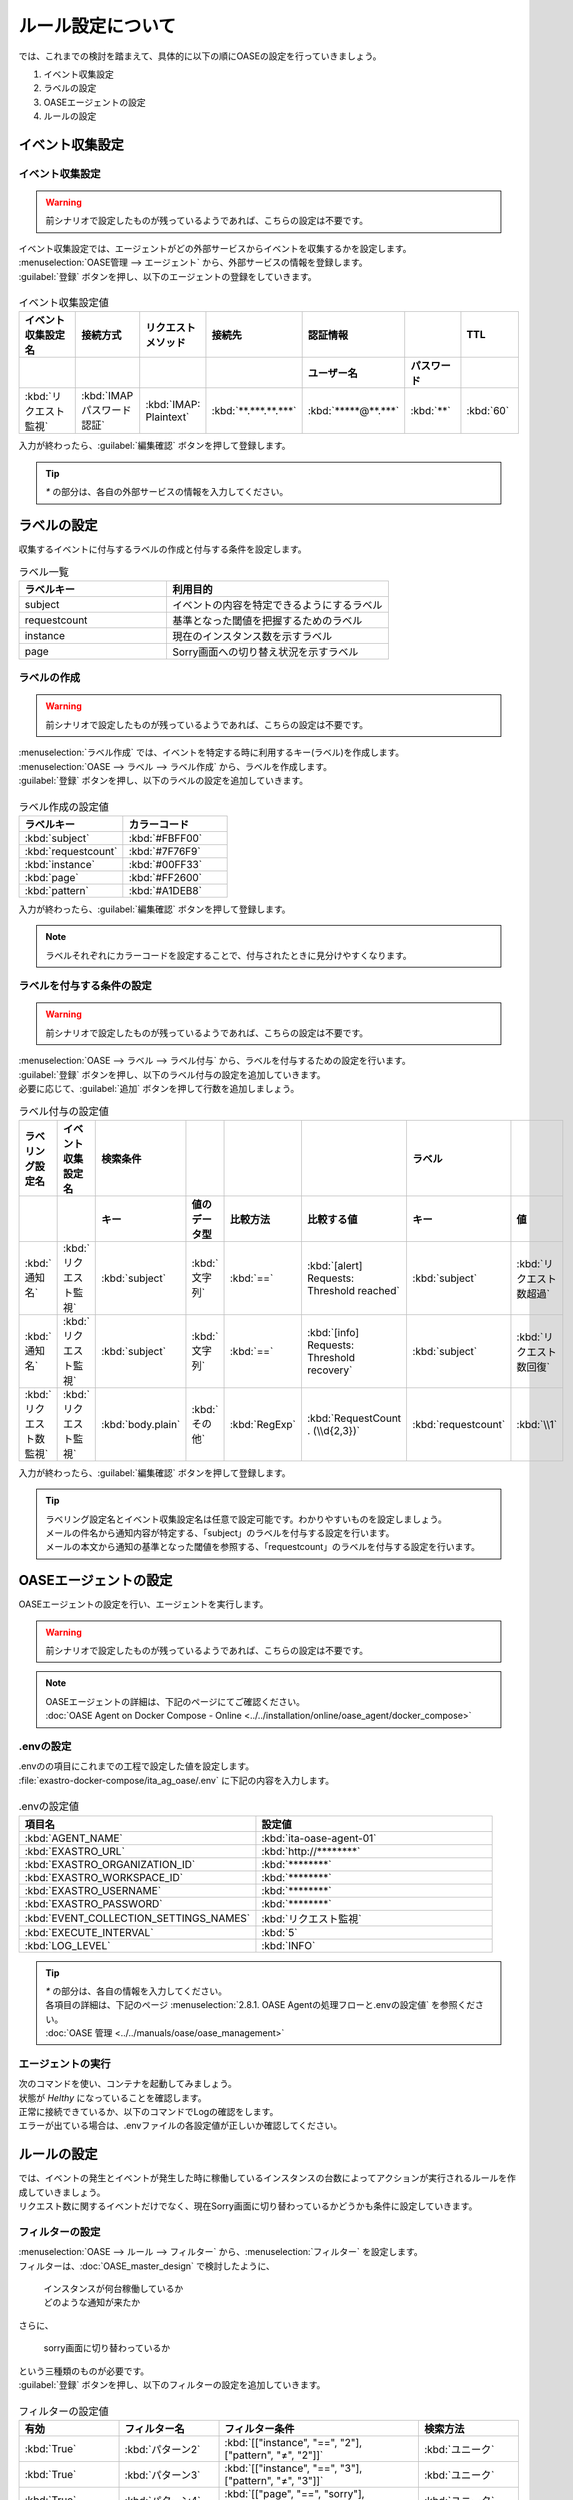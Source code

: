==========================================
ルール設定について
==========================================

| では、これまでの検討を踏まえて、具体的に以下の順にOASEの設定を行っていきましょう。

1. イベント収集設定
2. ラベルの設定
3. OASEエージェントの設定
4. ルールの設定

イベント収集設定
==================

イベント収集設定
-----------------

.. Warning::
   | 前シナリオで設定したものが残っているようであれば、こちらの設定は不要です。

| イベント収集設定では、エージェントがどの外部サービスからイベントを収集するかを設定します。

| :menuselection:`OASE管理 --> エージェント` から、外部サービスの情報を登録します。

| :guilabel:`登録` ボタンを押し、以下のエージェントの登録をしていきます。

.. figure:: /images/learn/quickstart/oase/OASE_answer_sorry-switch-back/OASE_answer_sorry-switch-back_エージェント登録詳細画面.png
   :width: 1200px
   :alt: エージェント登録画面

.. list-table:: イベント収集設定値
   :widths: 15 10 10 10 10 10 10
   :header-rows: 2

   * - イベント収集設定名
     - 接続方式
     - リクエストメソッド
     - 接続先
     - 認証情報
     - 
     - TTL
   * - 
     - 
     - 
     - 
     - ユーザー名
     - パスワード
     - 
   * - :kbd:`リクエスト監視`
     - :kbd:`IMAP パスワード認証`
     - :kbd:`IMAP: Plaintext`
     - :kbd:`**.***.**.***`
     - :kbd:`*****@**.***`
     - :kbd:`**`
     - :kbd:`60`
  
| 入力が終わったら、:guilabel:`編集確認` ボタンを押して登録します。

.. tip::
   | `*` の部分は、各自の外部サービスの情報を入力してください。

ラベルの設定
=============

| 収集するイベントに付与するラベルの作成と付与する条件を設定します。

.. list-table:: ラベル一覧
   :widths: 10 15
   :header-rows: 1

   * - ラベルキー
     - 利用目的
   * - subject
     - イベントの内容を特定できるようにするラベル
   * - requestcount
     - 基準となった閾値を把握するためのラベル
   * - instance
     - 現在のインスタンス数を示すラベル
   * - page
     - Sorry画面への切り替え状況を示すラベル

ラベルの作成
-------------

.. Warning::
   | 前シナリオで設定したものが残っているようであれば、こちらの設定は不要です。

| :menuselection:`ラベル作成` では、イベントを特定する時に利用するキー(ラベル)を作成します。

| :menuselection:`OASE --> ラベル --> ラベル作成` から、ラベルを作成します。

| :guilabel:`登録` ボタンを押し、以下のラベルの設定を追加していきます。

.. figure:: /images/learn/quickstart/oase/OASE_master_setting/OASE_master_setting_ラベル.png
   :width: 1200px
   :alt: ラベル作成画面

.. list-table:: ラベル作成の設定値
   :widths: 10 10
   :header-rows: 1

   * - ラベルキー
     - カラーコード
   * - :kbd:`subject`
     - :kbd:`#FBFF00`
   * - :kbd:`requestcount`
     - :kbd:`#7F76F9`
   * - :kbd:`instance`
     - :kbd:`#00FF33`
   * - :kbd:`page`
     - :kbd:`#FF2600`
   * - :kbd:`pattern`
     - :kbd:`#A1DEB8`

| 入力が終わったら、:guilabel:`編集確認` ボタンを押して登録します。
  
.. note::
   | ラベルそれぞれにカラーコードを設定することで、付与されたときに見分けやすくなります。

ラベルを付与する条件の設定
---------------------------

.. Warning::
   | 前シナリオで設定したものが残っているようであれば、こちらの設定は不要です。

| :menuselection:`OASE --> ラベル --> ラベル付与` から、ラベルを付与するための設定を行います。

| :guilabel:`登録` ボタンを押し、以下のラベル付与の設定を追加していきます。
| 必要に応じて、:guilabel:`追加` ボタンを押して行数を追加しましょう。

.. list-table:: ラベル付与の設定値
   :widths: 10 10 10 10 10 20 10 10
   :header-rows: 2

   * - ラベリング設定名
     - イベント収集設定名
     - 検索条件
     - 
     - 
     - 
     - ラベル
     - 
   * - 
     - 
     - キー
     - 値のデータ型
     - 比較方法
     - 比較する値
     - キー
     - 値
   * - :kbd:`通知名`
     - :kbd:`リクエスト監視`
     - :kbd:`subject`
     - :kbd:`文字列`
     - :kbd:`==`
     - :kbd:`[alert] Requests: Threshold reached`
     - :kbd:`subject`
     - :kbd:`リクエスト数超過`
   * - :kbd:`通知名`
     - :kbd:`リクエスト監視`
     - :kbd:`subject`
     - :kbd:`文字列`
     - :kbd:`==`
     - :kbd:`[info] Requests: Threshold recovery`
     - :kbd:`subject`
     - :kbd:`リクエスト数回復`
   * - :kbd:`リクエスト数監視`
     - :kbd:`リクエスト監視`
     - :kbd:`body.plain`
     - :kbd:`その他`
     - :kbd:`RegExp`
     - :kbd:`RequestCount . (\\d{2,3})`
     - :kbd:`requestcount`
     - :kbd:`\\1`
  
| 入力が終わったら、:guilabel:`編集確認` ボタンを押して登録します。

.. tip::
   | ラベリング設定名とイベント収集設定名は任意で設定可能です。わかりやすいものを設定しましょう。
   | メールの件名から通知内容が特定する、「subject」のラベルを付与する設定を行います。
   | メールの本文から通知の基準となった閾値を参照する、「requestcount」のラベルを付与する設定を行います。

OASEエージェントの設定
=======================

| OASEエージェントの設定を行い、エージェントを実行します。

.. Warning::
   | 前シナリオで設定したものが残っているようであれば、こちらの設定は不要です。

.. note::
   | OASEエージェントの詳細は、下記のページにてご確認ください。
   | :doc:`OASE Agent on Docker Compose - Online <../../installation/online/oase_agent/docker_compose>`

.envの設定
----------

| .envのの項目にこれまでの工程で設定した値を設定します。

| :file:`exastro-docker-compose/ita_ag_oase/.env` に下記の内容を入力します。

.. figure:: /images/learn/quickstart/oase/OASE_answer_sorry-switch-back/OASE_answer_sorry-switch-back_OASEエージェント設定画面.png
   :width: 1200px
   :alt: .env

.. list-table:: .envの設定値
   :widths: 10 10
   :header-rows: 1

   * - 項目名
     - 設定値
   * - :kbd:`AGENT_NAME`
     - :kbd:`ita-oase-agent-01` 
   * - :kbd:`EXASTRO_URL`
     - :kbd:`http://********`
   * - :kbd:`EXASTRO_ORGANIZATION_ID`
     - :kbd:`********`
   * - :kbd:`EXASTRO_WORKSPACE_ID`
     - :kbd:`********`
   * - :kbd:`EXASTRO_USERNAME`
     - :kbd:`********`
   * - :kbd:`EXASTRO_PASSWORD`
     - :kbd:`********`
   * - :kbd:`EVENT_COLLECTION_SETTINGS_NAMES`
     - :kbd:`リクエスト監視`
   * - :kbd:`EXECUTE_INTERVAL`
     - :kbd:`5`
   * - :kbd:`LOG_LEVEL`
     - :kbd:`INFO`

.. tip::
   | `*` の部分は、各自の情報を入力してください。
   | 各項目の詳細は、下記のページ :menuselection:`2.8.1. OASE Agentの処理フローと.envの設定値` を参照ください。
   | :doc:`OASE 管理 <../../manuals/oase/oase_management>`

エージェントの実行
-------------------

| 次のコマンドを使い、コンテナを起動してみましょう。

.. code-block:: shell
   :caption: docker コマンドを利用する場合(Docker環境)

   docker compose up -d --wait  

.. code-block:: shell
   :caption: docker-compose コマンドを利用する場合(Podman環境)

   docker-compose up -d --wait  

| 状態が `Helthy` になっていることを確認します。

| 正常に接続できているか、以下のコマンドでLogの確認をします。

.. code-block:: shell
   :caption: docker コマンドを利用する場合(Docker環境)

   docker compose logs -f

.. code-block:: shell
   :caption: docker-compose コマンドを利用する場合(Podman環境)

   docker-compose logs -f
  
| エラーが出ている場合は、.envファイルの各設定値が正しいか確認してください。

ルールの設定
=============

| では、イベントの発生とイベントが発生した時に稼働しているインスタンスの台数によってアクションが実行されるルールを作成していきましょう。

| リクエスト数に関するイベントだけでなく、現在Sorry画面に切り替わっているかどうかも条件に設定していきます。

フィルターの設定
-----------------

| :menuselection:`OASE --> ルール --> フィルター` から、:menuselection:`フィルター` を設定します。

| フィルターは、:doc:`OASE_master_design` で検討したように、

 | インスタンスが何台稼働しているか
 | どのような通知が来たか

| さらに、

 | sorry画面に切り替わっているか

| という三種類のものが必要です。

| :guilabel:`登録` ボタンを押し、以下のフィルターの設定を追加していきます。

.. figure:: /images/learn/quickstart/oase/OASE_master_setting/OASE_master_setting_フィルター.png
   :width: 1200px
   :alt: フィルター

.. list-table:: フィルターの設定値
   :widths: 10 10 20 10
   :header-rows: 1

   * - 有効
     - フィルター名
     - フィルター条件
     - 検索方法
   * - :kbd:`True`
     - :kbd:`パターン2`
     - :kbd:`[["instance", "==", "2"], ["pattern", "≠", "2"]]`
     - :kbd:`ユニーク`
   * - :kbd:`True`
     - :kbd:`パターン3`
     - :kbd:`[["instance", "==", "3"], ["pattern", "≠", "3"]]`
     - :kbd:`ユニーク`
   * - :kbd:`True`
     - :kbd:`パターン4`
     - :kbd:`[["page", "==", "sorry"], ["pattern", "≠", "4"]]`
     - :kbd:`ユニーク`
   * - :kbd:`True`
     - :kbd:`パターン5`
     - :kbd:`[["instance", "==", "3"], ["pattern", "≠", "5"]]`
     - :kbd:`ユニーク`
   * - :kbd:`True`
     - :kbd:`パターン6`
     - :kbd:`[["instance", "==", "2"], ["pattern", "≠", "6"]]`
     - :kbd:`ユニーク`
   * - :kbd:`True`
     - :kbd:`超過_通知`
     - :kbd:`[["subject", "==", "リクエスト数超過"], ["_exastro_type", "≠", "conclusion"]]`
     - :kbd:`ユニーク`
   * - :kbd:`True`
     - :kbd:`超過_閾値50以外`
     - :kbd:`[["requestcount", "≠", "50"], ["subject", "==", "リクエスト数超過"]]`
     - :kbd:`ユニーク`
   * - :kbd:`True`
     - :kbd:`超過_閾値150`
     - :kbd:`[["requestcount", "==", "150"], ["subject", "==", "リクエスト数超過"]]`
     - :kbd:`ユニーク`
   * - :kbd:`True`
     - :kbd:`回復_通知`
     - :kbd:`[["subject", "==", "リクエスト数回復"], ["_exastro_type", "≠", "conclusion"]]`
     - :kbd:`ユニーク`
   * - :kbd:`True`
     - :kbd:`回復_閾値150以外`
     - :kbd:`[["requestcount", "≠", "150"], ["subject", "==", "リクエスト数回復"]]`
     - :kbd:`ユニーク`
   * - :kbd:`True`
     - :kbd:`回復_閾値50`
     - :kbd:`[["requestcount", "==", "50"], ["subject", "==", "リクエスト数回復"]]`
     - :kbd:`ユニーク`

| 入力が終わったら、:guilabel:`編集確認` ボタンを押して登録します。

フィルターの設定ポイント
-------------------------

フィルター名について
 | 任意で設定可能です。わかりやすいものを設定しましょう。

それぞれのフィルターの性格について
 | 「パターン＊」は、それぞれ、パターンごとの状況把握のためのフィルターになります。
 | それ以外のものは、通知内容を確認するものになります。

「超過_通知」「回復_通知」について
 | こちらのフィルターは以下のパターンで用います。

 - パターン1 インスタンス1台のとき、リクエスト数超過通知:50/100/150
 - パターン4 sorry画面に切り替わっているとき、リクエスト数回復通知:50/100/150 

 | イベントが発生したら、閾値に関わらず、アクションが実行されるものです。
 | ["_exastro_type", "≠", "conclusion"]が設定されているのは、「subject」だけだと、ほかの「元イベントのラベル継承」をした結論イベントでも該当するからです。
 | 意図せず、条件にあってしまうことを避けるために設定します。

「超過_通知」「回復_通知」以外の通知内容を把握するフィルターについて
 | これらのフィルターでは、

   | 通知内容が届いたときのイベントから通知内容をフィルタリングする場合
   | 通知内容と状況に基づいてアクションが実行された後の結論イベントから通知内容をフィルタリングする場合

 | があるため、["_exastro_type", "≠", "conclusion"]は条件に入っていません。
 
 | また、それぞれ閾値の指定があるのは、

 - パターン2 インスタンス2台のとき、リクエスト数超過通知:100/150
 - パターン3 インスタンス3台のとき、リクエスト数超過通知:150
 - パターン5 インスタンス3台のとき、リクエスト数回復通知:50/100
 - パターン6 インスタンス2台のとき、リクエスト数回復通知:50

 | の閾値によって条件付けされているパターンに対応するためです。

アクションの設定
----------------

.. Warning::
   | これまでのシナリオで設定したものが残っているようであれば、こちらの設定は不要です。

| :menuselection:`OASE --> ルール --> アクション`  から、:menuselection:`アクション` を設定します。

| :guilabel:`登録` ボタンを押し、以下のアクションの設定を追加していきます。

.. list-table:: アクションの設定値
   :widths: 10 10 10 10
   :header-rows: 2

   * - アクション名
     - Conductor名称
     - オペレーション名
     - ホスト
   * - 
     - 
     - 
     - イベント連携
   * - :kbd:`scale-out`
     - :kbd:`インスタンススケールアウト`
     - :kbd:`インスタンススケールアウト`
     - :kbd:`false`
   * - :kbd:`scale-in`
     - :kbd:`インスタンススケールイン`
     - :kbd:`インスタンススケールイン`
     - :kbd:`false`
   * - :kbd:`sorry_switch`
     - :kbd:`Sorry画面切り替え`
     - :kbd:`Sorry画面切り替え`
     - :kbd:`false`
   * - :kbd:`sorry_switch-back`
     - :kbd:`sorry画面切り戻し`
     - :kbd:`sorry画面切り戻し`
     - :kbd:`false`

| 入力が終わったら、:guilabel:`編集確認` ボタンを押して登録します。

.. tip::
   | アクション名は任意で設定可能です。わかりやすいものを設定しましょう。
   | Conductor名称とオペレーション名は、事前に設定してあるものから選択します。

ルールの設定
------------

| それでは、フィルターとアクションを以下の6パターンに合わせて紐づけていきましょう。

| scale-outが実行される状況

- パターン1 インスタンス1台のとき、リクエスト数超過通知:50/100/150
- パターン2 インスタンス2台のとき、リクエスト数超過通知:100/150

| sorry画面への切り替えが実行される状況

- パターン3 インスタンス3台のとき、リクエスト数超過通知:150

| sorry画面からの切り戻しが実行される状況

- パターン4 sorry画面に切り替わっているとき、リクエスト数回復通知:50/100/150

| scale-inが実行される状況

- パターン5 インスタンス3台のとき、リクエスト数回復通知:50/100
- パターン6 インスタンス2台のとき、リクエスト数回復通知:50

| :menuselection:`OASE --> ルール --> ルール` から、:menuselection:`ルール` を設定します。

| :guilabel:`登録` ボタンを押し、以下のルールの設定を追加していきます。

.. figure:: /images/learn/quickstart/oase/OASE_master_setting/OASE_master_setting_ルール.png
   :width: 1200px
   :alt: ルール

.. list-table:: ルールの設定値
   :widths: 6 10 15 10 18 15 16 15 20 9 16 6
   :header-rows: 3

   * - 有効
     - ルール名
     - ルールラベル名
     - 優先順位
     - 条件
     - 
     - 
     - アクション
     - 結論イベント
     -
     -
     -
   * - 
     - 
     - 
     - 
     - フィルターA
     - フィルター演算子
     - フィルターB
     - アクションID
     - 元イベントのラベル継承
     -
     - 結論ラベル設定
     - TTL
   * - 
     - 
     - 
     - 
     - 
     - 
     - 
     - 
     - アクション
     - イベント
     - 
     - 
   * - :kbd:`True`
     - :kbd:`パターン1`
     - :kbd:`インスタンス数2台へscale-out`
     - :kbd:`2`
     - :kbd:`超過_通知`
     - 
     - 
     - :kbd:`scale-out`
     - :kbd:`True`
     - :kbd:`True`
     - :kbd:`[["instance", "2"], ["pattern", "1"]]`
     - :kbd:`3600`
   * - :kbd:`True`
     - :kbd:`パターン2`
     - :kbd:`インスタンス数3台へscale-out`
     - :kbd:`1`
     - :kbd:`超過_閾値50以外`
     - :kbd:`A and B`
     - :kbd:`パターン2`
     - :kbd:`scale-out`
     - :kbd:`True`
     - :kbd:`True`
     - :kbd:`[["instance", "3"], ["pattern", "2"]]`
     - :kbd:`3600`
   * - :kbd:`True`
     - :kbd:`パターン3`
     - :kbd:`Sorryへ切り替え`
     - :kbd:`1`
     - :kbd:`超過_閾値150`
     - :kbd:`A and B`
     - :kbd:`パターン3`
     - :kbd:`sorry_switch`
     - :kbd:`True`
     - :kbd:`false`
     - :kbd:`[["page", "sorry"], ["pattern", "3"]]`
     - :kbd:`3600`
   * - :kbd:`True`
     - :kbd:`パターン4`
     - :kbd:`Sorry切り戻し`
     - :kbd:`1`
     - :kbd:`回復_通知`
     - :kbd:`A and B`
     - :kbd:`パターン4`
     - :kbd:`sorry_switch-back`
     - :kbd:`True`
     - :kbd:`True`
     - :kbd:`[["page", "normal"], ["pattern", "4"], ["instance", "3"]]`
     - :kbd:`3600`
   * - :kbd:`True`
     - :kbd:`パターン5`
     - :kbd:`インスタンス数2台へscale-in`
     - :kbd:`1`
     - :kbd:`回復_閾値150以外`
     - :kbd:`A and B`
     - :kbd:`パターン5`
     - :kbd:`scale-in`
     - :kbd:`True`
     - :kbd:`True`
     - :kbd:`[["instance", "2"], ["pattern", "5"]]`
     - :kbd:`3600`
   * - :kbd:`True`
     - :kbd:`パターン6`
     - :kbd:`インスタンス数1台へscale-in`
     - :kbd:`1`
     - :kbd:`回復_閾値50`
     - :kbd:`A and B`
     - :kbd:`パターン6`
     - :kbd:`scale-in`
     - :kbd:`True`
     - :kbd:`false`
     - :kbd:`[["instance", "1"], ["pattern", "6"]]`
     - :kbd:`10`

| 入力が終わったら、:guilabel:`編集確認` ボタンを押して登録します。

ルールの設定ポイント
-------------------------

ルール名・ルールラベル名について
 | 任意で設定可能です。わかりやすいものを設定しましょう。

条件について
 | パターンの条件に合うフィルターを選択します。

 | パターン1では、平常時のインスタンス数1台である状態をOASEのイベントとしては管理していないので、条件は「超過_通知」のみとなります。
 | リクエスト数超過通知のイベントが発生したときに、前提となる状況を示す結論イベントがなければ、こちらのルールが適用されるように、優先順位を「2」とします。
 
 | パターン1以外のパターンでは、前提となる状況を示す結論イベントが条件の一つになりますので、そちらを選択します。

 | 複数の条件がある場合は、それぞれの項目を以下のように設定します。
  
  | フィルターA : 通知内容をフィルタリングするためのフィルター
  | フィルター演算子 :「A and B」
  | フィルターB : 前提となる状況をフィルタリングするためのフィルター

 | 同じキーがフィルターAとフィルターBそれぞれにフィルタリングされるイベントの両方に付与されていた場合、
 | フィルターAでフィルタリングされたイベントのラベルの値が継承される仕様のためです。
 | 通知内容を示すラベルが次のアクションのために必要なので、通知内容を示すイベントのラベルをフィルタリングするフィルターをフィルターAに設定します。 

結論ラベルについて
 | アクションが実行された結果がわかるように、ラベルを付与するよう設定を行います。
 | 元イベントから継承するラベルの中に結論ラベル設定で設定するキーがある場合は、結論ラベル設定で設定した値が付与される仕様です。
 | こちらの仕様を活用して、アクションが実行される前の状況を示す値となっているラベルの値を、アクションが実行された後の状況を示す値に更新するように設定を行います。
 | これにより、結論イベントがその結論イベントを発生させたルールに再適用されるループの発生を回避することもできます。

TTLについて
 | 前提となる状況を示す結論イベントが各ルールの条件となるため、:doc:`OASE_advanced_sorry-switch-back` でも説明したように、
 | TTLを通知内容を示すイベントが発生するまで伸ばす必要があります。
 | 今回は :doc:`OASE_advanced_sorry-switch-back` で提示したTTL切れを防ぐ方法のうち、TTLを長めに設定する方法を採用しました。
 | もし結論イベントをループさせたい場合は、各ルールで発生する結論イベントにループ用の["event_status", "progress"]などを付与し、
 | こちらのラベルが付与されたイベントをフィルタリングするフィルターを条件としたルールを追加してください。
 | その際に、ループが発生するように「元イベントのラベル継承」をTrueにし、優先順位は「3」としましょう。
 | これにより、ほかのルールが適用されなかった場合、このルールが適用されるようになります。

パターン6について
 | 平常時に戻った状態となり、次のイベントの条件になることはありません。
 | そのため、意図しない形でほかの条件となってしまわないように、TTLを最小値にし、念のため、「元イベントのラベル継承」を「false」に設定しておくとよいでしょう。

結果の確認
-----------

| では、:menuselection:`イベントフロー` 画面から、ルールに従ってイベントが発生していく様子を確認してみましょう。

| :menuselection:`OASE --> イベント --> イベントフロー` の画面に、時系列にイベントが発生しているのが確認できます。
| 複数のアクションが連続して発生している様子を確認してみましょう。

| 以下は、インスタンス1台のときに閾値150リクエスト/minを超過したというリクエスト数超過通知が来た場合と、
| その後、閾値150リクエスト/min未満に回復したというリクエスト数回復通知が来た場合のものになります。

.. figure:: /images/learn/quickstart/oase/OASE_master_setting/OASE_master_setting_結果確認.gif
   :width: 1200px
   :alt: イベントフロー_結論イベント





